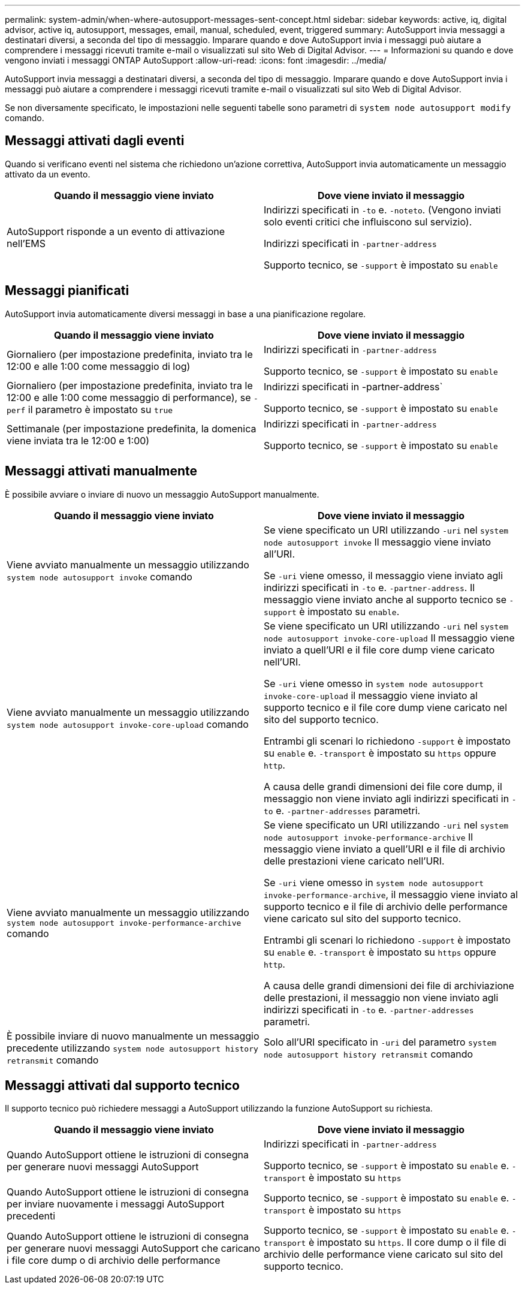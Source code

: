 ---
permalink: system-admin/when-where-autosupport-messages-sent-concept.html 
sidebar: sidebar 
keywords: active, iq, digital advisor, active iq, autosupport, messages, email, manual, scheduled, event, triggered 
summary: AutoSupport invia messaggi a destinatari diversi, a seconda del tipo di messaggio. Imparare quando e dove AutoSupport invia i messaggi può aiutare a comprendere i messaggi ricevuti tramite e-mail o visualizzati sul sito Web di Digital Advisor. 
---
= Informazioni su quando e dove vengono inviati i messaggi ONTAP AutoSupport
:allow-uri-read: 
:icons: font
:imagesdir: ../media/


[role="lead"]
AutoSupport invia messaggi a destinatari diversi, a seconda del tipo di messaggio. Imparare quando e dove AutoSupport invia i messaggi può aiutare a comprendere i messaggi ricevuti tramite e-mail o visualizzati sul sito Web di Digital Advisor.

Se non diversamente specificato, le impostazioni nelle seguenti tabelle sono parametri di `system node autosupport modify` comando.



== Messaggi attivati dagli eventi

Quando si verificano eventi nel sistema che richiedono un'azione correttiva, AutoSupport invia automaticamente un messaggio attivato da un evento.

|===
| Quando il messaggio viene inviato | Dove viene inviato il messaggio 


 a| 
AutoSupport risponde a un evento di attivazione nell'EMS
 a| 
Indirizzi specificati in `-to` e. `-noteto`. (Vengono inviati solo eventi critici che influiscono sul servizio).

Indirizzi specificati in `-partner-address`

Supporto tecnico, se `-support` è impostato su `enable`

|===


== Messaggi pianificati

AutoSupport invia automaticamente diversi messaggi in base a una pianificazione regolare.

|===
| Quando il messaggio viene inviato | Dove viene inviato il messaggio 


 a| 
Giornaliero (per impostazione predefinita, inviato tra le 12:00 e alle 1:00 come messaggio di log)
 a| 
Indirizzi specificati in `-partner-address`

Supporto tecnico, se `-support` è impostato su `enable`



 a| 
Giornaliero (per impostazione predefinita, inviato tra le 12:00 e alle 1:00 come messaggio di performance), se `-perf` il parametro è impostato su `true`
 a| 
Indirizzi specificati in -partner-address`

Supporto tecnico, se `-support` è impostato su `enable`



 a| 
Settimanale (per impostazione predefinita, la domenica viene inviata tra le 12:00 e 1:00)
 a| 
Indirizzi specificati in `-partner-address`

Supporto tecnico, se `-support` è impostato su `enable`

|===


== Messaggi attivati manualmente

È possibile avviare o inviare di nuovo un messaggio AutoSupport manualmente.

|===
| Quando il messaggio viene inviato | Dove viene inviato il messaggio 


 a| 
Viene avviato manualmente un messaggio utilizzando `system node autosupport invoke` comando
 a| 
Se viene specificato un URI utilizzando `-uri` nel `system node autosupport invoke` Il messaggio viene inviato all'URI.

Se `-uri` viene omesso, il messaggio viene inviato agli indirizzi specificati in `-to` e. `-partner-address`. Il messaggio viene inviato anche al supporto tecnico se `-support` è impostato su `enable`.



 a| 
Viene avviato manualmente un messaggio utilizzando `system node autosupport invoke-core-upload` comando
 a| 
Se viene specificato un URI utilizzando `-uri` nel `system node autosupport invoke-core-upload` Il messaggio viene inviato a quell'URI e il file core dump viene caricato nell'URI.

Se `-uri` viene omesso in `system node autosupport invoke-core-upload` il messaggio viene inviato al supporto tecnico e il file core dump viene caricato nel sito del supporto tecnico.

Entrambi gli scenari lo richiedono `-support` è impostato su `enable` e. `-transport` è impostato su `https` oppure `http`.

A causa delle grandi dimensioni dei file core dump, il messaggio non viene inviato agli indirizzi specificati in `-to` e. `-partner-addresses` parametri.



 a| 
Viene avviato manualmente un messaggio utilizzando `system node autosupport invoke-performance-archive` comando
 a| 
Se viene specificato un URI utilizzando `-uri` nel `system node autosupport invoke-performance-archive` Il messaggio viene inviato a quell'URI e il file di archivio delle prestazioni viene caricato nell'URI.

Se `-uri` viene omesso in `system node autosupport invoke-performance-archive`, il messaggio viene inviato al supporto tecnico e il file di archivio delle performance viene caricato sul sito del supporto tecnico.

Entrambi gli scenari lo richiedono `-support` è impostato su `enable` e. `-transport` è impostato su `https` oppure `http`.

A causa delle grandi dimensioni dei file di archiviazione delle prestazioni, il messaggio non viene inviato agli indirizzi specificati in `-to` e. `-partner-addresses` parametri.



 a| 
È possibile inviare di nuovo manualmente un messaggio precedente utilizzando `system node autosupport history retransmit` comando
 a| 
Solo all'URI specificato in `-uri` del parametro `system node autosupport history retransmit` comando

|===


== Messaggi attivati dal supporto tecnico

Il supporto tecnico può richiedere messaggi a AutoSupport utilizzando la funzione AutoSupport su richiesta.

|===
| Quando il messaggio viene inviato | Dove viene inviato il messaggio 


 a| 
Quando AutoSupport ottiene le istruzioni di consegna per generare nuovi messaggi AutoSupport
 a| 
Indirizzi specificati in `-partner-address`

Supporto tecnico, se `-support` è impostato su `enable` e. `-transport` è impostato su `https`



 a| 
Quando AutoSupport ottiene le istruzioni di consegna per inviare nuovamente i messaggi AutoSupport precedenti
 a| 
Supporto tecnico, se `-support` è impostato su `enable` e. `-transport` è impostato su `https`



 a| 
Quando AutoSupport ottiene le istruzioni di consegna per generare nuovi messaggi AutoSupport che caricano i file core dump o di archivio delle performance
 a| 
Supporto tecnico, se `-support` è impostato su `enable` e. `-transport` è impostato su `https`. Il core dump o il file di archivio delle performance viene caricato sul sito del supporto tecnico.

|===